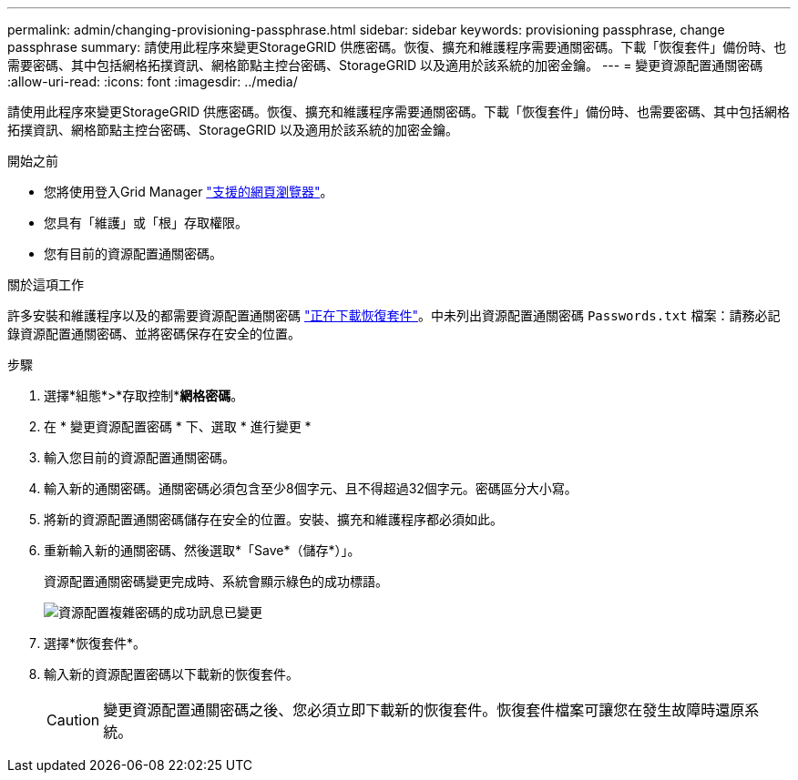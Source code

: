 ---
permalink: admin/changing-provisioning-passphrase.html 
sidebar: sidebar 
keywords: provisioning passphrase, change passphrase 
summary: 請使用此程序來變更StorageGRID 供應密碼。恢復、擴充和維護程序需要通關密碼。下載「恢復套件」備份時、也需要密碼、其中包括網格拓撲資訊、網格節點主控台密碼、StorageGRID 以及適用於該系統的加密金鑰。 
---
= 變更資源配置通關密碼
:allow-uri-read: 
:icons: font
:imagesdir: ../media/


[role="lead"]
請使用此程序來變更StorageGRID 供應密碼。恢復、擴充和維護程序需要通關密碼。下載「恢復套件」備份時、也需要密碼、其中包括網格拓撲資訊、網格節點主控台密碼、StorageGRID 以及適用於該系統的加密金鑰。

.開始之前
* 您將使用登入Grid Manager link:../admin/web-browser-requirements.html["支援的網頁瀏覽器"]。
* 您具有「維護」或「根」存取權限。
* 您有目前的資源配置通關密碼。


.關於這項工作
許多安裝和維護程序以及的都需要資源配置通關密碼 link:../maintain/downloading-recovery-package.html["正在下載恢復套件"]。中未列出資源配置通關密碼 `Passwords.txt` 檔案：請務必記錄資源配置通關密碼、並將密碼保存在安全的位置。

.步驟
. 選擇*組態*>*存取控制**網格密碼*。
. 在 * 變更資源配置密碼 * 下、選取 * 進行變更 *
. 輸入您目前的資源配置通關密碼。
. 輸入新的通關密碼。通關密碼必須包含至少8個字元、且不得超過32個字元。密碼區分大小寫。
. 將新的資源配置通關密碼儲存在安全的位置。安裝、擴充和維護程序都必須如此。
. 重新輸入新的通關密碼、然後選取*「Save*（儲存*）」。
+
資源配置通關密碼變更完成時、系統會顯示綠色的成功標語。

+
image::../media/change_provisioning_passphrase_success.png[資源配置複雜密碼的成功訊息已變更]

. 選擇*恢復套件*。
. 輸入新的資源配置密碼以下載新的恢復套件。
+

CAUTION: 變更資源配置通關密碼之後、您必須立即下載新的恢復套件。恢復套件檔案可讓您在發生故障時還原系統。


